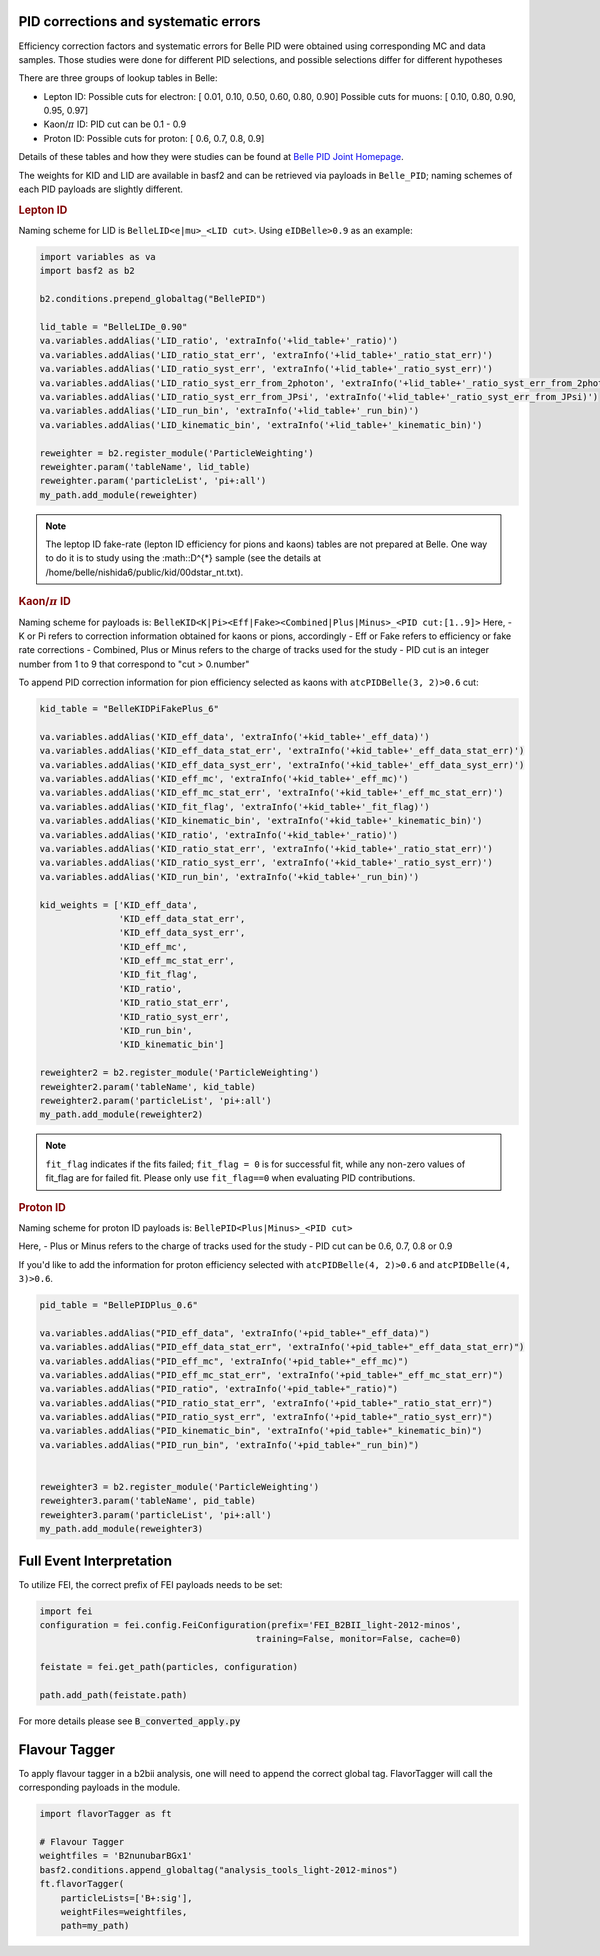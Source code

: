 .. _analysiskey:

-------------------------------------
PID corrections and systematic errors
-------------------------------------
Efficiency correction factors and systematic errors for Belle PID
were obtained using corresponding MC and data samples.
Those studies were done for different PID selections, and 
possible selections differ for different hypotheses

There are three groups of lookup tables in Belle:

- Lepton ID:
  Possible cuts for electron:
  [ 0.01, 0.10, 0.50, 0.60, 0.80, 0.90]
  Possible cuts for muons:
  [ 0.10, 0.80, 0.90, 0.95, 0.97]

- Kaon/:math:`\pi` ID:
  PID cut can be 0.1 - 0.9

- Proton ID:
  Possible cuts for proton:
  [ 0.6, 0.7, 0.8, 0.9]

Details of these tables and how they were studies can be found at 
`Belle PID Joint Homepage <https://belle.kek.jp/group/pid_joint/>`_.

The weights for KID and LID are available in basf2 and can be retrieved via payloads in ``Belle_PID``;
naming schemes of each PID payloads are slightly different.


.. rubric:: Lepton ID

Naming scheme for LID is ``BelleLID<e|mu>_<LID cut>``.
Using ``eIDBelle>0.9`` as an example:

.. code-block:: python3

   import variables as va
   import basf2 as b2

   b2.conditions.prepend_globaltag("BellePID")

   lid_table = "BelleLIDe_0.90"
   va.variables.addAlias('LID_ratio', 'extraInfo('+lid_table+'_ratio)')
   va.variables.addAlias('LID_ratio_stat_err', 'extraInfo('+lid_table+'_ratio_stat_err)')
   va.variables.addAlias('LID_ratio_syst_err', 'extraInfo('+lid_table+'_ratio_syst_err)')
   va.variables.addAlias('LID_ratio_syst_err_from_2photon', 'extraInfo('+lid_table+'_ratio_syst_err_from_2photon)')
   va.variables.addAlias('LID_ratio_syst_err_from_JPsi', 'extraInfo('+lid_table+'_ratio_syst_err_from_JPsi)')
   va.variables.addAlias('LID_run_bin', 'extraInfo('+lid_table+'_run_bin)')
   va.variables.addAlias('LID_kinematic_bin', 'extraInfo('+lid_table+'_kinematic_bin)')

   reweighter = b2.register_module('ParticleWeighting')
   reweighter.param('tableName', lid_table)
   reweighter.param('particleList', 'pi+:all')
   my_path.add_module(reweighter)


.. note::
   The leptop ID fake-rate (lepton ID efficiency for pions and kaons) tables are not 
   prepared at Belle.
   One way to do it is to study using the :math::D^{*} sample (see the details at
   /home/belle/nishida6/public/kid/00dstar_nt.txt).




.. rubric:: Kaon/:math:`\pi` ID

Naming scheme for payloads is:
``BelleKID<K|Pi><Eff|Fake><Combined|Plus|Minus>_<PID cut:[1..9]>``
Here,
- K or Pi refers to correction information obtained for kaons or pions, accordingly
- Eff or Fake refers to efficiency or fake rate corrections
- Combined, Plus or Minus refers to the charge of tracks used for the study
- PID cut is an integer number from 1 to 9 that correspond to "cut > 0.number"

To append PID correction information for pion efficiency selected as kaons with
``atcPIDBelle(3, 2)>0.6`` cut:

.. code-block:: python3

   kid_table = "BelleKIDPiFakePlus_6"

   va.variables.addAlias('KID_eff_data', 'extraInfo('+kid_table+'_eff_data)')
   va.variables.addAlias('KID_eff_data_stat_err', 'extraInfo('+kid_table+'_eff_data_stat_err)')
   va.variables.addAlias('KID_eff_data_syst_err', 'extraInfo('+kid_table+'_eff_data_syst_err)')
   va.variables.addAlias('KID_eff_mc', 'extraInfo('+kid_table+'_eff_mc)')
   va.variables.addAlias('KID_eff_mc_stat_err', 'extraInfo('+kid_table+'_eff_mc_stat_err)')
   va.variables.addAlias('KID_fit_flag', 'extraInfo('+kid_table+'_fit_flag)')
   va.variables.addAlias('KID_kinematic_bin', 'extraInfo('+kid_table+'_kinematic_bin)')
   va.variables.addAlias('KID_ratio', 'extraInfo('+kid_table+'_ratio)')
   va.variables.addAlias('KID_ratio_stat_err', 'extraInfo('+kid_table+'_ratio_stat_err)')
   va.variables.addAlias('KID_ratio_syst_err', 'extraInfo('+kid_table+'_ratio_syst_err)')
   va.variables.addAlias('KID_run_bin', 'extraInfo('+kid_table+'_run_bin)')

   kid_weights = ['KID_eff_data',
                  'KID_eff_data_stat_err',
                  'KID_eff_data_syst_err',
                  'KID_eff_mc',
                  'KID_eff_mc_stat_err',
                  'KID_fit_flag',
                  'KID_ratio',
                  'KID_ratio_stat_err',
                  'KID_ratio_syst_err',
                  'KID_run_bin',
                  'KID_kinematic_bin']

   reweighter2 = b2.register_module('ParticleWeighting')
   reweighter2.param('tableName', kid_table)
   reweighter2.param('particleList', 'pi+:all')
   my_path.add_module(reweighter2)

.. note::
   ``fit_flag`` indicates if the fits failed; ``fit_flag = 0`` is for successful fit, while 
   any non-zero values of fit_flag are for failed fit. Please only use ``fit_flag==0``
   when evaluating PID contributions.


.. rubric:: Proton ID

Naming scheme for proton ID payloads is:
``BellePID<Plus|Minus>_<PID cut>``

Here,
- Plus or Minus refers to the charge of tracks used for the study
- PID cut can be 0.6, 0.7, 0.8 or 0.9

If you'd like to add the information for proton efficiency selected
with ``atcPIDBelle(4, 2)>0.6`` and ``atcPIDBelle(4, 3)>0.6``.

.. code-block:: python3

   pid_table = "BellePIDPlus_0.6"

   va.variables.addAlias("PID_eff_data", 'extraInfo('+pid_table+"_eff_data)")
   va.variables.addAlias("PID_eff_data_stat_err", 'extraInfo('+pid_table+"_eff_data_stat_err)")
   va.variables.addAlias("PID_eff_mc", 'extraInfo('+pid_table+"_eff_mc)")
   va.variables.addAlias("PID_eff_mc_stat_err", 'extraInfo('+pid_table+"_eff_mc_stat_err)")
   va.variables.addAlias("PID_ratio", 'extraInfo('+pid_table+"_ratio)")
   va.variables.addAlias("PID_ratio_stat_err", 'extraInfo('+pid_table+"_ratio_stat_err)")
   va.variables.addAlias("PID_ratio_syst_err", 'extraInfo('+pid_table+"_ratio_syst_err)")
   va.variables.addAlias("PID_kinematic_bin", 'extraInfo('+pid_table+"_kinematic_bin)")
   va.variables.addAlias("PID_run_bin", 'extraInfo('+pid_table+"_run_bin)")


   reweighter3 = b2.register_module('ParticleWeighting')
   reweighter3.param('tableName', pid_table)
   reweighter3.param('particleList', 'pi+:all')
   my_path.add_module(reweighter3)


-------------------------
Full Event Interpretation
-------------------------

To utilize FEI, the correct prefix of FEI payloads needs to be set:

.. code-block:: python3

   import fei
   configuration = fei.config.FeiConfiguration(prefix='FEI_B2BII_light-2012-minos',
                                            training=False, monitor=False, cache=0)

   feistate = fei.get_path(particles, configuration)

   path.add_path(feistate.path)


For more details please see :code:`B_converted_apply.py`


--------------
Flavour Tagger
--------------

To apply flavour tagger in a b2bii analysis, one will need to append the
correct global tag.
FlavorTagger will call the corresponding payloads in the module.

.. code-block:: python3

   import flavorTagger as ft

   # Flavour Tagger
   weightfiles = 'B2nunubarBGx1'
   basf2.conditions.append_globaltag("analysis_tools_light-2012-minos")
   ft.flavorTagger(
       particleLists=['B+:sig'],
       weightFiles=weightfiles,
       path=my_path)


